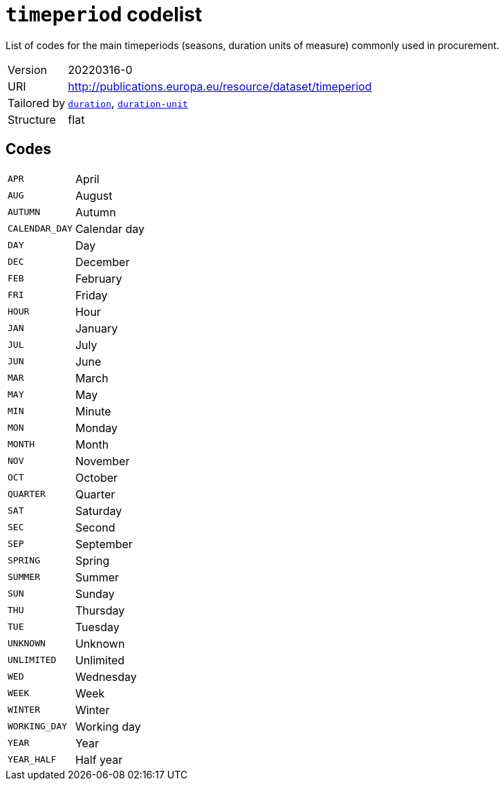 = `timeperiod` codelist
:navtitle: Codelists

List of codes for the main timeperiods (seasons, duration units of measure) commonly used in procurement.
[horizontal]
Version:: 20220316-0
URI:: http://publications.europa.eu/resource/dataset/timeperiod
Tailored by:: xref:code-lists/duration.adoc[`duration`], xref:code-lists/duration-unit.adoc[`duration-unit`]
Structure:: flat

== Codes
[horizontal]
  `APR`::: April
  `AUG`::: August
  `AUTUMN`::: Autumn
  `CALENDAR_DAY`::: Calendar day
  `DAY`::: Day
  `DEC`::: December
  `FEB`::: February
  `FRI`::: Friday
  `HOUR`::: Hour
  `JAN`::: January
  `JUL`::: July
  `JUN`::: June
  `MAR`::: March
  `MAY`::: May
  `MIN`::: Minute
  `MON`::: Monday
  `MONTH`::: Month
  `NOV`::: November
  `OCT`::: October
  `QUARTER`::: Quarter
  `SAT`::: Saturday
  `SEC`::: Second
  `SEP`::: September
  `SPRING`::: Spring
  `SUMMER`::: Summer
  `SUN`::: Sunday
  `THU`::: Thursday
  `TUE`::: Tuesday
  `UNKNOWN`::: Unknown
  `UNLIMITED`::: Unlimited
  `WED`::: Wednesday
  `WEEK`::: Week
  `WINTER`::: Winter
  `WORKING_DAY`::: Working day
  `YEAR`::: Year
  `YEAR_HALF`::: Half year
